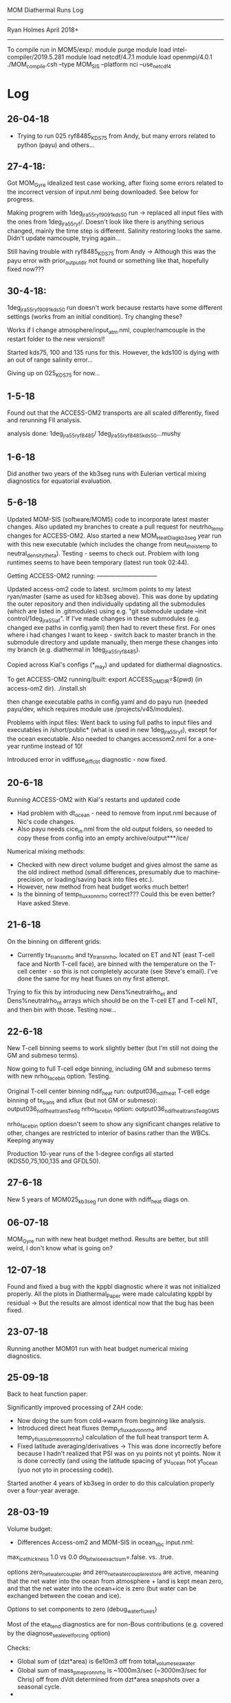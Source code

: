                   MOM Diathermal Runs Log
                  -----------------------------
                  Ryan Holmes       April 2018+
-----------------------------------------------------------------------
#+STARTUP: content

To compile run in MOM5/exp/:
module purge
module load intel-compiler/2019.5.281
module load netcdf/4.7.1
module load openmpi/4.0.1
./MOM_compile.csh --type MOM_SIS --platform nci --use_netcdf4
* Log
** 26-04-18
- Trying to run 025 ryf8485_KDS75 from Andy, but many errors related
  to python (payu) and others...

** 27-4-18:
Got MOM_Gyre idealized test case working, after fixing some errors
related to the incorrect version of input.nml being downloaded. See
below for progress.

Making progrem with 1deg_jra55_ryf9091_kds50 run -> replaced all input
files with the ones from 1deg_jra55_ryf/. Doesn't look like there is
anything serious changed, mainly the time step is different. Salinity
restoring looks the same. Didn't update namcouple, trying again...

Still having trouble with ryf8485_KDS75 from Andy -> Although this was
the payu error with prior_output_dir not found or something like that,
hopefully fixed now???

** 30-4-18:
1deg_jra55_ryf9091_kds50 run doesn't work because restarts have some
different settings (works from an initial condition). Try changing
these? 

Works if I change atmosphere/input_atm.nml, coupler/namcouple in the
restart folder to the new versions!! 

Started kds75, 100 and 135 runs for this. However, the kds100 is dying
with an out of range salinity error...

Giving up on 025_KDS75 for now...

** 1-5-18

Found out that the ACCESS-OM2 transports are all scaled differently,
fixed and rerunning FlI analysis.

analysis done: 1deg_jra55_ryf8485/
               1deg_jra55_ryf8485_kds50...mushy
** 1-6-18

Did another two years of the kb3seg runs with Eulerian vertical mixing
diagnostics for equatorial evaluation.

** 5-6-18

Updated MOM-SIS (software/MOM5) code to incorporate latest master
changes. Also updated my branches to create a pull request for
neutrho_temp changes for ACCESS-OM2. Also started a new
MOM_HeatDiag_kb3seg year run with this new executable (which includes
the change from neut_rho_is_temp to neutral_density_theta). Testing -
seems to check out. Problem with long runtimes seems to have been
temporary (latest run took 02:44).

Getting ACCESS-OM2 running: ------------------------------

Updated access-om2 code to latest. src/mom points to my latest
ryan/master (same as used for kb3seg above). This was done by updating
the outer repository and then individually updating all the submodules
(which are listed in .gitmodules) using e.g. "git submodule update
--init control/1deg_jra55_iaf". If I've made changes in these
submodules (e.g. changed exe paths in config.yaml) then had to revert
these first. For ones where i had changes I want to keep - switch back
to master branch in the submodule directory and update manually, then
merge these changes into my branch (e.g. diathermal in
1deg_jra55_ryf8485).

Copied across Kial's configs (*_may) and updated for diathermal
diagnostics. 

To get ACCESS-OM2 running/built:
export ACCESS_OM_DIR=$(pwd) (in access-om2 dir).
./install.sh

then change executable paths in config.yaml and do payu run (needed
payu/dev, which requires module use /projects/v45/modules).

Problems with input files: Went back to using full paths to input
files and executables in /short/public* (what is used in new
1deg_jra55_ryf), except for the ocean executable. Also needed to
changes accessom2.nml for a one-year runtime instead of 10!

Introduced error in vdiffuse_diff_cbt diagnostic - now fixed. 

** 20-6-18

Running ACCESS-OM2 with Kial's restarts and updated code
- Had problem with dt_ocean - need to remove from input.nml because of
  Nic's code changes.
- Also payu needs cice_in.nml from the old output folders, so needed
  to copy these from config into an empty archive/output***/ice/

Numerical mixing methods:
- Checked with new direct volume budget and gives almost the same as
  the old indirect method (small differences, presumably due to
  machine-precision, or loading/saving back into files etc.).
- However, new method from heat budget works much better!
- Is the binning of temp_flux_x_on_nrho correct??? Could this be even
  better? Have asked Steve.

** 21-6-18
On the binning on different grids:
- Currently tx_trans_nrho and ty_trans_nrho, located on ET and NT
  (east T-cell face and North T-cell face), are binned with the
  temperature on the T-cell center - so this is not completely
  accurate (see Steve's email). I've done the same for my heat fluxes
  on my first attempt.

Trying to fix this by introducing new Dens%neutralrho_et and
Dens%neutralrho_nt arrays which should be on the T-cell ET and T-cell
NT, and then bin with those. Testing now...

** 22-6-18

New T-cell binning seems to work slightly better (but I'm still not
doing the GM and submeso terms).

Now going to full T-cell edge binning, including GM and submeso terms
with new nrho_face_bin option. Testing.

Original T-cell center binning ndif_heat run:  output036_ndif_heat
T-cell edge binning of tx_trans and xflux (but not GM or submeso): output036_ndif_heat_transTedg
nrho_face_bin option: output036_ndif_heat_transTedgGMS

nrho_face_bin option doesn't seem to show any significant changes
relative to other, changes are restricted to interior of basins rather
than the WBCs. Keeping anyway

Production 10-year runs of the 1-degree configs all started
(KDS50,75,100,135 and GFDL50). 

** 27-6-18

New 5 years of MOM025_kb3seg run done with ndiff_heat diags on.

** 06-07-18

MOM_Gyre run with new heat budget method. Results are better, but
still weird, I don't know what is going on?

** 12-07-18
Found and fixed a bug with the kppbl diagnostic where it was not
initialized properly. All the plots in Diathermal_Paper were made
calculating kppbl by residual -> But the results are almost identical
now that the bug has been fixed.

** 23-07-18
Running another MOM01 run with heat budget numerical mixing diagnostics.

** 25-09-18

Back to heat function paper:

Significantly improved processing of ZAH code:
- Now doing the sum from cold->warm from beginning like analysis. 
- Introduced direct heat fluxes (temp_yflux_adv_on_nrho and
  temp_yflux_submeso_on_nrho) calculation of the full heat transport
  term A.
- Fixed latitude averaging/derivatives -> This was done incorrectly
  before because I hadn't realized that PSI was on yu points not yt
  points. Now it is done correctly (and using the latitude spacing of
  yu_ocean not yt_ocean (yuo not yto in processing code)).

Started another 4 years of kb3seg in order to do this calculation
properly over a four-year average.

** 28-03-19
Volume budget:
- Differences Access-om2 and MOM-SIS in ocean_sbc input.nml:
max_ice_thickness 1.0 vs 0.0
do_bitwise_exact_sum=.false. vs. .true.

options zero_net_water_coupler and zero_net_water_couple_restore are
active, meaning that the net water into the ocean from atmosphere +
land is kept mean zero, and that the net water into the ocean+ice is
zero (but water can be exchanged between the coean and ice).

Options to set components to zero (debug_water_fluxes)

Most of the eta_tend diagnostics are for non-Bous contributions
(e.g. covered by the diagnose_sea_level_forcing option)

Checks: 
- Global sum of (dzt*area) is 6e10m3 off from total_volume_seawater
- Global sum of mass_pmepr_on_nrho is ~1000m3/sec (~3000m3/sec for
  Chris) off from dVdt determined from dzt*area snapshots over a
  seasonal cycle.
- 

Try a new run with total_ocean_pme_river and total_volume_seawater snapshots


** 08-04-19 ACCESS-OM2-1 numerical mixing
Notes on ACCESS-OM2-1 budgets week of 5/4/19:
- ACCESS-OM2-1 uses conservative temperature, but the Cp is the same (we're not using TEOS10).
- Lat-temp: 
  - MDS and SIG drive meridional fluxes, so shouldn't really include them in vertical mixing.
  - Some big problem with numerical mixing, especially in the SO. What is going on here?

MOM Control numerical mixing:
- Should numerical mixing be zero integrated over a fluid column? ->
  It is not. Is this because of the volume budget issues? The net flux
  shows lots of small-scale zonal-striations -> associated with
  barotropic processes.
- Comparison of 3D numerical mixing using SUB-con vs. SUB-latflux:
  Overall they produce very similar results. The difference is nicely
  shown in the lat-temp plot and shows that overall the convergence
  method has slightly more up-gradient fluxes than the lateral-fluxes
  method. The difference has no net (all temps) flux. Taken literally,
  this difference is the (negative of the) numerical mixing due to the
  submesoscale scheme - which is dominantly negative as expected
  (although not required - there is likely some up-gradient fluxes
  because the implemetation is through skew-fluxes and might have
  problems?). 
- The 3D SUB-latflux and latT SUB-latflux calculations differ mainly
  through a net flux. This net flux is mostly (see line plot)
  explained by the fact that the budgets are done in the opposite
  direction (warm-to-cold vs. cold-to-warm). However, there is still
  some remaining mismatch - but it's small and noisy - likely machine
  precision or something?

Steve comments on global budgets:
- ascii should have the budgets to 12-significant digits
- netcdf may only save to 6-significant digits. So perhaps it's coming
  from this?

Namelist differences:
short/e14/rmh561/software/python/nmltab/nmltab.py -d ../../mom/MOM_HeatDiag_kb3seg/input.nml ../1deg_jra55_ryf8485_kds50_july/ocean/input.nml | less
- heaps to do with coupling
- ocean_barotropic: laplacian vs. biharmonic smoothing, bihgen friction
- ocean_frazil: Only top level in MOM-SIS
- friction differences
- mixdownslope
- cmip units
- nphysics
- overflow?
- river_diffuse_salt and river_diffuse_temp -> enhanced diffusion of
  temp and salt at rivers. This is added to diff_cbt (but not
  diagnosed separately in my kpp-diff diags).
- sigma-diff: On in access-om2-1 but in bottom cell only
- some different submesoscale options
- thickness dzt minimum

- ocean vert kpp mom4p1: kbl_standard_method: false in ACCESS-OM2-1 ->
  There is a warning in the code about negative mixing coefficients
  with this option
- smooth_blmc -> False in ACCESS-OM2-1
- smooth_ri_kmax_eq_kmu -> True in ACCESS_OM2-1
- ncar_ocean_flux
- raoult_sat_vap

ACCESS-OM2-1 vs. ACCESS-OM2-025 (gmredi):
- ocean_bih_tracer: tracer_mix_micom
- bihgen_friction and lapgen_friction
- mixdownslope (off in 025)
- overflow
- sigma

ACCESS-OM2-1 has much larger non-local KPP term, which is
up-gradient. This spatial pattern matches the numerical mixing
pattern - but so does all the other terms (e.g. vertical diffusion,
which seems to compensate with non-local KPP a lot).

Trying a run with smooth_blmc, kbl_standard_method and
smooth_ri_kmax.. all flipped back -> This did not change anything.

ACCESS-OM2-1 volume and salt budgets:
&ocean_sbc_nml
    runoff_salinity = 0.0 means that there should be no salt input from runoff.

Could the fact that the transport in ACCESS-OM2 is saved in units of
kg/s, vs. 10^9kg/s make a difference?

Almost there with the ACCESS-OM2-1 lat-temp plots -> Just missing some
linear-with-temperature mismatch/term.

- Trying a 1deg run with double temp res.

- Trying to get the 025_deg ACCESS-OM2 case going.

** 08-04-19 update
The Eulerian binned tendency term is seeing cooling from the sum of
the RHS diabatic terms at the warmest temperatures -> Mixing is strong
and surface forcing is cooling these waters. Everything else is pretty
small at the very warmest temperatures (e.g. advection, SUB/GM
etc.). Surface forcing is cooling these waters because the cooling by
sw_heat at the warmest temps seems to out do the warming by the total
vdiffuse_sbc (which is weak).

Reducing the time-step from 5400 to 1800s mostly removes this
issue. Perhaps it is fully removed at GFDL50? It also

* Diagnostics needed for various runs:
For global budget:
- temp, dzt from snapshots (end of month, end of year)
- mass_pmepr_on_nrho
- vdiffuse_diff_cbt, nonlocal_KPP, vdiffuse_sbc, sw_heat, frazil,
  eta_smooth, sfc_hflux_pme, rivermix
- vdiffuse_k33, neutral_diffusion
- mixdownslope

For latitude-temp budget:
- ty_trans_nrho, ty_trans_nrho_submeso
- yflux_adv_on_nrho, yflux_submeso_on_nrho
- ty_trans_nrho_gm
- yflux_gm_on_nrho

For 1-degree runs:
Total = 20. (360*180*50*20*8 = 0.5GB, but ACCESS_OM2 results would
suggest this is reduced to ~0.1GB by compression/missing
values). Taking 0.2GB => 20GB for 100 years

To reduce could combine:
F = vdiffuse_sbc + frazil + eta_smooth + sw_heat
P = hflux_pme + rivermix
M = vdiffuse_diff_cbt + nonlocal_KPP + mixdownslope
R = vdiffuse_k33 + neutral_diffusion
Reducing to 13.
Could also combine transports?, reducing to 9?

For spatially-resolved numerical mixing:
- tx_trans_nrho, tx_trans_nrho_submeso
- xflux_adv_on_nrho, xflux_submeso_on_nrho
- tx_trans_nrho_gm
- xflux_gm_on_nrho

For mixing components:
- kppiw, kppish, kppicon, kppbl, kppdd, wave, back?

Not used except for checks:
- advection, tendency, submesoscale, neutral_gm

* Summary:
- MOM025-SIS:
  1: kb=0    five years
  2: kb=1e-5 one year
  3: kb=1e-6 one year
  4: kb=3seg five years + 5 years 
- MOM025-SIS-WOMBAT one year, NO GM/SUBMESO TRANSPORTS
- ACCESS-OM2-025: 
  1: ryf8485 No GM/redi
  2: ryf8485_gmredi
  3: ryf8485_redi
  4: ryf8485_KDS75 - not run yet.
- MOM01-SIS one year 
- ACCESS-OM2-1:
  1: ryf
  2: ryf8485
  3: ryf8485_kds50_s13p8_mushy:
     out 51: base case
     out 52: 1em5 kb
     out 73: 20?? years of 1em5 kb
  4: ryf9091_kds50 (old setup)
  5: ryf9091_kds75 (old setup)
  6: ryf9091_kds100 (old setup - not working salinity error)
  7: ryf9091_kds135 (old setup)

* ACCESS-OM2 1-degree
! May 2018+ runs -----------------------------------------------
! 1deg_jra55_ryf8485_kds50_may
! --------------
output000-003     ! 20 years (5 year blocks) from spinup IC.
output036         | 10 years from year 350 numdiff_heat diags
! 1deg_jra55_ryf8485_gfdl50_may
! --------------
output036         | 10 years from year 350 numdiff_heat diags
! 1deg_jra55_ryf8485_kds75_may
! --------------
output036         | 10 years from year 350 numdiff_heat diags
! 1deg_jra55_ryf8485_kds100_may
! --------------
output036         | 10 years from year 350 numdiff_heat diags
! 1deg_jra55_ryf8485_kds135_may
! --------------
output036         | 10 years from year 350 numdiff_heat diags


! Before May 2018 ----------------------------------------------
! 1deg_jra55_ryf
! --------------
output250 (yr501) | one year, full diags
! 1deg_jra55_ryf8485
! --------------
output394 (yr789) | one year, full diags
! 1deg_jra55_ryf8485_kds50_s13p8_mushy
! --------------
output051 (yr511) | one year, full diags
output052 (yr512) | one year with 1em-5 back diff
output057 (yr???) | More years with 1em-5 back diff
! 1deg_jra55_ryf9091_kds50
! --------------
output045 (yr451) | one year, full diags, old setup with KDS50
! 1deg_jra55_ryf9091_kds75
! --------------
output016 (yr161) | one year, full diags, old setup with KDS75
! 1deg_jra55_ryf9091_kds135
! --------------
output012 (yr121) | one year, full diags, old setup with KDS135

!!! All above deleted 21-1-19

! After May 2018 ----------------------------------------------

* ACCESS-OM2 1/4-degree
! 025deg_jra55_ryf8485: No GM/Redi
! --------------------
output078 (yr152) | restart077 | one year, full diags

! 025deg_jra55_ryf8485_gmredi
! --------------------
output073 (yr147) | restart072 | one year, full diags

! 025deg_jra55_ryf8485_redi
! --------------------
output059 (yr119) | restart058 | one year, full diags

! 025deg_jra55_ryf8485_KDS75
! --------------------
! present in Andy's /short. Run this!

* MOM025-SIS
! MOM_HeatDiag:
! ---------------
! New runs 2018 to get good statistics on Implicit mixing spatial structure
output008   | restart007   | One-year run, production diags + trans_nrho + trans_submeso_nrho
output009   | restart008   | One-year run, production diags + trans_nrho + trans_submeso_nrho
output010   | restart009   | One-year run, production diags + trans_nrho + trans_submeso_nrho
output011   | restart010   | One-year run, production diags + trans_nrho + trans_submeso_nrho
output012   | restart011   | One-year run, production diags + trans_nrho + trans_submeso_nrho
!!!! 8-12 OUTPUTS deleted 28/11/18 !!!!

output013   | restart012   | One-year run, as before but with 1-degree binning instead of 0.5-degree binning.
output014   | restart013   | One-year run, diathermal diags + separate mixing terms
!!! Above 2 runs DELETED !!!
output015-019 | restart014 | Five-years with numdiff_heat diags.
output015-019 | restart014 | Re-do of previous runs (saved in old15-19) with heat flux xflux_submeso and yflux_submeso.
!!! Above runs archived to mdss 16/10/19

! MOM_HeatDiag_kb1em5: As for previous but with background diffusivity to 1e-5 m2s-1:
! ---------------
output014-015 | restart013 | Two-year run, 0.5-degree binning but with background diffusivity to 1e-5 m2s-1
output016+    | restart015 | Continuation with no diathermal diagnostics
output028-063 |            | Continuation with only yearly saves of ocean.nc diagnostics
output064     |            | 51st year with diathermal diagnostics
output065-093 |            | Continuation with only yearly saves of ocean.nc diagnostics
             -- Now have done 80 years of spinup --
output094     | restart093 | One-year run, diathermal diags + separate mixing terms
!! 94 and 64 deleted 4/1/2019 !!
output095-099 | restart094 | Five-year run with heat flux xflux_submeso and yflux_submeso.
!!! Above runs archived to mdss 16/10/19

! MOM_HeatDiag_kb1em6: 1e-6 background diffusivity:
! ---------------
output000-001 | restart013 | Two-year run, with background diffusivity to 1e-6 m2s-1 and diathermal diagnostics
output002+    | restart015 | Continuation with no diathermal diagnostics
output006-029 |            | Continuation with only yearly saves of ocean.nc diagnostics
             -- Now have done 30 years of spinup --
output030     | restart029 | One-year run, diathermal diags + separate mixing terms
!!! Above run archived to mdss 16/10/19

! MOM_HeatDiag_kb3seg: 
! ---------------
! These simulations had a linearly scaled diff_cbt_back from 1e-5 to
! 1e-6 between 15deg and 5deg using the code in HWF
! (ocean_vert_mix.F90). 
output000     | restart013 | with diathermal diagnostics first year
output001-025 |            | no diathermal diagnostics, These first 22
                           | years had the diff_back implemented with
                           | vert_diff_back_via_max. But this is
                           | not consistent with the diff_cbt_iw
                           |  implemented in the KPP routine.
output026-074 |            | no diathermal diagnostics. eqred_iw
                             implemented (reduction of diff_cbt_iw
                             done in kpp routine)
             -- Now have done 26 years of spinup with hwf + 49 years
                             with kppiw = 75 total --
output075     | restart074 | One-year run, diathermal diags + separate mixing terms
output076-079              | 4 more years with diathermal diagnostics + diff. mixing terms.
output080-084 | restart079 | Five-years with numdiff_heat diags and Eulerian vertical mixing and 
                           | heat flux terms for evaluation against chipod data.

output085     | restart084 | One year as above except with bug fix on
                           | kppbl initialization (realised with chipod comparison).
!! 75-85 outputs deleted 4/1/2019 !!
!! 75-80 were used for the JPO paper !!

output086     | restart085 | One year as above with xflux_submeso and yflux_submeso for testing.
output087-090 | restart086 | four more years as for previous for heat function paper
output091-094 | restart090 | Years getting variance diagnostics sorted (all deleted)
output095     | restart094 | One year with Eulerian squared diagnostics (and no heat budget terms).
output096-100 | restart095 | Five years with Eulerian squared diagnostics + all other diathermal 
                             for production heat function and numerical mixing
output101-110 | restart100 | Ten more years as above because of compression problems.
output110-120 | restart100 | Ten more years with yearly output as control.
output121     | restart120 | One more year with new binned diffusivity diagnostic (diff_cbt_t_on_nrho).
output122     | restart122 | 5 days with metric grid vectors output.
!! All outputs 100 and below deleted 16/10/19
!! 101-110 were used for the GRL paper !!


! MOM_HeatDiag_kb3seg_nosubmeso
output091     | restart090 | One year as for kb3seg but with submesoscale param turned off to see affect on numerical mixing. 
DELETED - was wrong

! MOM_HeatDiag_nipoall:
output000+    | restart100 (kb3seg) | yearly output of -ve IPO trend run from Nicola's paper with full diathermal diags

! MOM_HeatDiag_RCP45:
output000+    | restart100 (kb3seg) | yearly output of simple RCP45 (+1.5C Tair, +8Wm-2 DWLN) from Kial's paper with full diathermal diags

! MOM_HeatDiag_SOUP15:
output000+    | restart100 (kb3seg) | yearly output of 15% SO winds increase from Paul's GRL.

! MOM_HeatDiag_AMOCOFF:
output000+    | restart100 (kb3seg) | 

** Old Runs
Run         | Restart      | Description
------------------------------------------------------------------------------------
output000   | restart500   | One-year run with Monthly heat budget diagnostics, missed rivermix.
output001   | restart000   | One-year run with "", added dzt and snapshots.
output002o1 | restart001   | One-month run with daily output.
output003o1 | restart002o1 | One-month run with inbuilt neutral density water-mass diagnostics, tweaked.
output004o1 | restart003o1 | One-month run with altered inbuilt neutral density water-mass diagnostics, tweaked.
output005o1 | restart004o1 | One-month run with altered inbuilt neutral density water-mass diagnostics, tweaked.
output006o1 | restart005o1 | one-month run with monthly ouput. Online binning of T diagnostics with new code.
output007o1 | restart006o1 | one-year run with monthly output. Online binning DELETED!!
output008o1 | restart007o1 | 3-dt run with dt output. Online binning DELETED!!
output002o2 | restart001   | One-year run with daily heat budget diagnostics. No online diagnostics DELETED!!
      Notes: output002o2 uncollated size was 2TB, restart002 was 107GB

output002   | restart001   | One-year run, production diags
output003   | restart002   | One-year run, production diags
output004   | restart003   | One-year run, production diags
output005   | restart004   | One-year run, production diags
output006   | restart005   | One-year run, production diags
output007   | restart006   | One-year run, production diags + trans_nrho
---- ALL ABOVE WERE DELETED, 04-04-18 ------------------

* MOM025-SIS-WOMBAT
! MOM_wombat:
! -----------
output1978 | restart1977 | One year run. NO GM/SUB Transports. Problem with global budget?
DELETED 16/10/19

* MOM01-SIS
! MOM01_HeatDiag:
! ---------------
output266   | restart265   | 3-month run, production diags
output267   | restart266   | 3-month run, production diags
output268   | restart267   | 3-month run, production diags
output269   | restart268   | 3-month run, production diags
!!!! Above 4-runs DELETED 28/11/2018 !!!!

output000 (yr72) | restart269   | 3-month run, production diags + trans_nrho + trans_submeso_nrho
output001   | restart000   | 3-month run, production diags + trans_nrho + trans_submeso_nrho
output002   | restart001   | 3-month run, production diags + trans_nrho + trans_submeso_nrho
output003   | restart002   | 3-month run, production diags + trans_nrho + trans_submeso_nrho
!!! Above runs DELETED Early 2019

output004 (yr73) | restart003   | 3-month run, numerical heat budget diags (incl. submeso)
output005   | restart004        | 3-month run, numerical heat budget diags (incl. submeso)
output006   | restart005        | 3-month run, numerical heat budget diags (incl. submeso)
output007   | restart006        | 3-month run, numerical heat budget diags (incl. submeso)
These runs, with processing, have been archived to mdss 16/10/19
* Idealized runs:

to set up gyre1 test case (MOM_Gyre) I did:

in software/MOM5/data/
./get_exp_data.py gyre1.input.tar.gz - but this didn't work! The path
is wrong, gives an old version of the input.nml. The correct version
is in the path in data/data_sources.csv, which is a source on raijin
ua8.

then moved all input files to new experiment folder
(rmh561/MOM_Gyre). Created a link to work and archive directories in
rmh561/mom, moved .nc input files to mom/input/gyre1 and moved all
input scripts (input.nml etc.) to experiment folder.

Started off with a 1800-day (5 year) spinup case with zstar
coordinates and minimal monthly output. Then will run my diathermal
diagnostics over the top (in diag_table_diathermal).

** 01-5-18

Base case run successfully, gives large numerical diffusion
particularly at the higher temps. Run for 12-months

Kicked off a high (5e-5) vertical diffusivity case.


